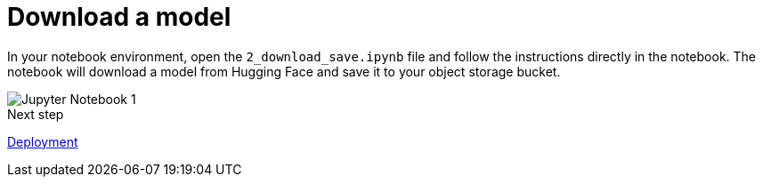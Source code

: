 [id='download-model']
= Download a model 

In your notebook environment, open the `2_download_save.ipynb` file and follow the instructions directly in the notebook. The notebook will download a model from Hugging Face and save it to your object storage bucket.

image::storage/jupyter-notebook-1.png[Jupyter Notebook 1]

.Next step

xref:storage/deploy-llm-object-storage-gpu.adoc[Deployment]